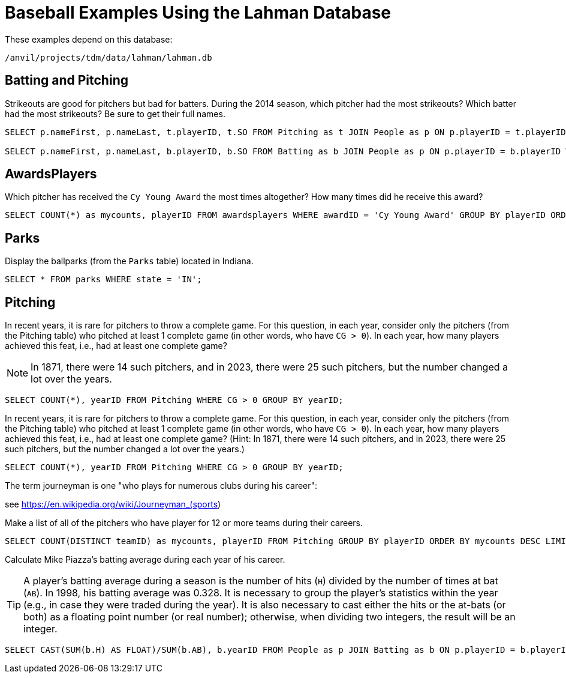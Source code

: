 = Baseball Examples Using the Lahman Database

These examples depend on this database:

`/anvil/projects/tdm/data/lahman/lahman.db`

== Batting and Pitching

Strikeouts are good for pitchers but bad for batters.  During the 2014 season, which pitcher had the most strikeouts?  Which batter had the most strikeouts?  Be sure to get their full names.

[source,SQL]
----
SELECT p.nameFirst, p.nameLast, t.playerID, t.SO FROM Pitching as t JOIN People as p ON p.playerID = t.playerID WHERE t.yearID = 2014 ORDER BY t.SO DESC LIMIT (1);

SELECT p.nameFirst, p.nameLast, b.playerID, b.SO FROM Batting as b JOIN People as p ON p.playerID = b.playerID WHERE b.yearID = 2014 ORDER BY b.SO DESC LIMIT (1);
----



== AwardsPlayers

Which pitcher has received the `Cy Young Award` the most times altogether?  How many times did he receive this award?

[source,SQL]
----
SELECT COUNT(*) as mycounts, playerID FROM awardsplayers WHERE awardID = 'Cy Young Award' GROUP BY playerID ORDER BY mycounts DESC LIMIT 1;
----



== Parks

Display the ballparks (from the `Parks` table) located in Indiana.

[source,SQL]
----
SELECT * FROM parks WHERE state = 'IN';
----

== Pitching

In recent years, it is rare for pitchers to throw a complete game.  For this question, in each year, consider only the pitchers (from the Pitching table) who pitched at least 1 complete game (in other words, who have `CG > 0`).  In each year, how many players achieved this feat, i.e., had at least one complete game?

[NOTE]
====
In 1871, there were 14 such pitchers, and in 2023, there were 25 such pitchers, but the number changed a lot over the years.
====

[source,SQL]
----
SELECT COUNT(*), yearID FROM Pitching WHERE CG > 0 GROUP BY yearID;
----

In recent years, it is rare for pitchers to throw a complete game.  For this question, in each year, consider only the pitchers (from the Pitching table) who pitched at least 1 complete game (in other words, who have `CG > 0`).  In each year, how many players achieved this feat, i.e., had at least one complete game?  (Hint:  In 1871, there were 14 such pitchers, and in 2023, there were 25 such pitchers, but the number changed a lot over the years.)

[source,SQL]
----
SELECT COUNT(*), yearID FROM Pitching WHERE CG > 0 GROUP BY yearID;
----

The term journeyman is one "who plays for numerous clubs during his career":

see https://en.wikipedia.org/wiki/Journeyman_(sports)

Make a list of all of the pitchers who have player for 12 or more teams during their careers.

[source,SQL]
----
SELECT COUNT(DISTINCT teamID) as mycounts, playerID FROM Pitching GROUP BY playerID ORDER BY mycounts DESC LIMIT 15;
----

Calculate Mike Piazza's batting average during each year of his career.

[TIP]
====
A player's batting average during a season is the number of hits (`H`) divided by the number of times at bat (`AB`).  In 1998, his batting average was 0.328.  It is necessary to group the player's statistics within the year (e.g., in case they were traded during the year).  It is also necessary to cast either the hits or the at-bats (or both) as a floating point number (or real number); otherwise, when dividing two integers, the result will be an integer.
====


[source,SQL]
----
SELECT CAST(SUM(b.H) AS FLOAT)/SUM(b.AB), b.yearID FROM People as p JOIN Batting as b ON p.playerID = b.playerID WHERE nameFirst = 'Mike' AND nameLast = 'Piazza' GROUP BY b.yearID;
----



